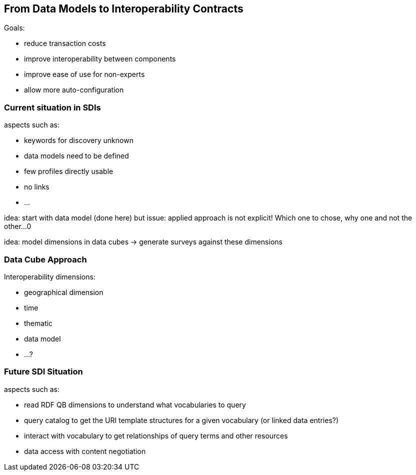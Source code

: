 [[EnhancedInteroperability]]
== From Data Models to Interoperability Contracts

Goals:

* reduce transaction costs
* improve interoperability between components
* improve ease of use for non-experts
* allow more auto-configuration

=== Current situation in SDIs
aspects such as:

* keywords for discovery unknown
* data models need to be defined
* few profiles directly usable
* no links
* ...


idea: start with data model (done here)
but issue: applied approach is not explicit! Which one to chose, why one and not the other...0


idea: model dimensions in data cubes -> generate surveys against these dimensions


=== Data Cube Approach
Interoperability dimensions:

* geographical dimension
* time
* thematic
* data model
* ...?

=== Future SDI Situation
aspects such as:

* read RDF QB dimensions to understand what vocabularies to query
* query catalog to get the URI template structures for a given vocabulary (or linked data entries?)
* interact with vocabulary to get relationships of query terms and other resources
* data access with content negotiation
